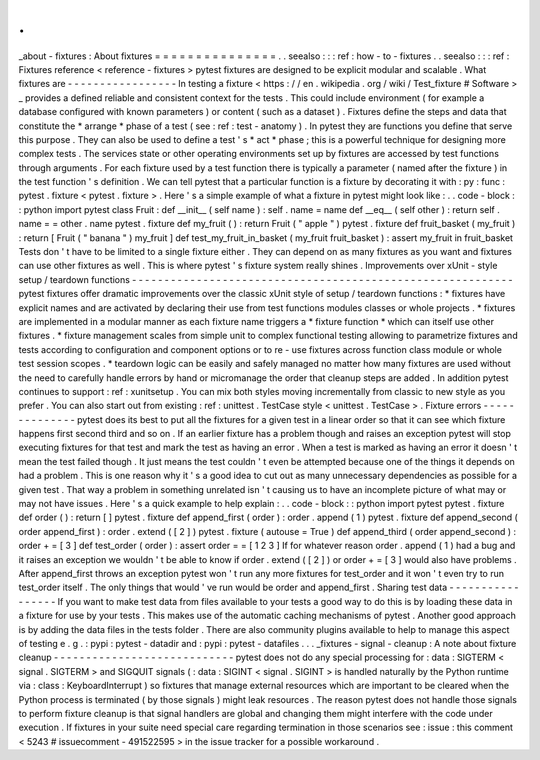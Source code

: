 .
.
_about
-
fixtures
:
About
fixtures
=
=
=
=
=
=
=
=
=
=
=
=
=
=
=
.
.
seealso
:
:
:
ref
:
how
-
to
-
fixtures
.
.
seealso
:
:
:
ref
:
Fixtures
reference
<
reference
-
fixtures
>
pytest
fixtures
are
designed
to
be
explicit
modular
and
scalable
.
What
fixtures
are
-
-
-
-
-
-
-
-
-
-
-
-
-
-
-
-
-
In
testing
a
fixture
<
https
:
/
/
en
.
wikipedia
.
org
/
wiki
/
Test_fixture
#
Software
>
_
provides
a
defined
reliable
and
consistent
context
for
the
tests
.
This
could
include
environment
(
for
example
a
database
configured
with
known
parameters
)
or
content
(
such
as
a
dataset
)
.
Fixtures
define
the
steps
and
data
that
constitute
the
*
arrange
*
phase
of
a
test
(
see
:
ref
:
test
-
anatomy
)
.
In
pytest
they
are
functions
you
define
that
serve
this
purpose
.
They
can
also
be
used
to
define
a
test
'
s
*
act
*
phase
;
this
is
a
powerful
technique
for
designing
more
complex
tests
.
The
services
state
or
other
operating
environments
set
up
by
fixtures
are
accessed
by
test
functions
through
arguments
.
For
each
fixture
used
by
a
test
function
there
is
typically
a
parameter
(
named
after
the
fixture
)
in
the
test
function
'
s
definition
.
We
can
tell
pytest
that
a
particular
function
is
a
fixture
by
decorating
it
with
:
py
:
func
:
pytest
.
fixture
<
pytest
.
fixture
>
.
Here
'
s
a
simple
example
of
what
a
fixture
in
pytest
might
look
like
:
.
.
code
-
block
:
:
python
import
pytest
class
Fruit
:
def
__init__
(
self
name
)
:
self
.
name
=
name
def
__eq__
(
self
other
)
:
return
self
.
name
=
=
other
.
name
pytest
.
fixture
def
my_fruit
(
)
:
return
Fruit
(
"
apple
"
)
pytest
.
fixture
def
fruit_basket
(
my_fruit
)
:
return
[
Fruit
(
"
banana
"
)
my_fruit
]
def
test_my_fruit_in_basket
(
my_fruit
fruit_basket
)
:
assert
my_fruit
in
fruit_basket
Tests
don
'
t
have
to
be
limited
to
a
single
fixture
either
.
They
can
depend
on
as
many
fixtures
as
you
want
and
fixtures
can
use
other
fixtures
as
well
.
This
is
where
pytest
'
s
fixture
system
really
shines
.
Improvements
over
xUnit
-
style
setup
/
teardown
functions
-
-
-
-
-
-
-
-
-
-
-
-
-
-
-
-
-
-
-
-
-
-
-
-
-
-
-
-
-
-
-
-
-
-
-
-
-
-
-
-
-
-
-
-
-
-
-
-
-
-
-
-
-
-
-
-
-
-
-
pytest
fixtures
offer
dramatic
improvements
over
the
classic
xUnit
style
of
setup
/
teardown
functions
:
*
fixtures
have
explicit
names
and
are
activated
by
declaring
their
use
from
test
functions
modules
classes
or
whole
projects
.
*
fixtures
are
implemented
in
a
modular
manner
as
each
fixture
name
triggers
a
*
fixture
function
*
which
can
itself
use
other
fixtures
.
*
fixture
management
scales
from
simple
unit
to
complex
functional
testing
allowing
to
parametrize
fixtures
and
tests
according
to
configuration
and
component
options
or
to
re
-
use
fixtures
across
function
class
module
or
whole
test
session
scopes
.
*
teardown
logic
can
be
easily
and
safely
managed
no
matter
how
many
fixtures
are
used
without
the
need
to
carefully
handle
errors
by
hand
or
micromanage
the
order
that
cleanup
steps
are
added
.
In
addition
pytest
continues
to
support
:
ref
:
xunitsetup
.
You
can
mix
both
styles
moving
incrementally
from
classic
to
new
style
as
you
prefer
.
You
can
also
start
out
from
existing
:
ref
:
unittest
.
TestCase
style
<
unittest
.
TestCase
>
.
Fixture
errors
-
-
-
-
-
-
-
-
-
-
-
-
-
-
pytest
does
its
best
to
put
all
the
fixtures
for
a
given
test
in
a
linear
order
so
that
it
can
see
which
fixture
happens
first
second
third
and
so
on
.
If
an
earlier
fixture
has
a
problem
though
and
raises
an
exception
pytest
will
stop
executing
fixtures
for
that
test
and
mark
the
test
as
having
an
error
.
When
a
test
is
marked
as
having
an
error
it
doesn
'
t
mean
the
test
failed
though
.
It
just
means
the
test
couldn
'
t
even
be
attempted
because
one
of
the
things
it
depends
on
had
a
problem
.
This
is
one
reason
why
it
'
s
a
good
idea
to
cut
out
as
many
unnecessary
dependencies
as
possible
for
a
given
test
.
That
way
a
problem
in
something
unrelated
isn
'
t
causing
us
to
have
an
incomplete
picture
of
what
may
or
may
not
have
issues
.
Here
'
s
a
quick
example
to
help
explain
:
.
.
code
-
block
:
:
python
import
pytest
pytest
.
fixture
def
order
(
)
:
return
[
]
pytest
.
fixture
def
append_first
(
order
)
:
order
.
append
(
1
)
pytest
.
fixture
def
append_second
(
order
append_first
)
:
order
.
extend
(
[
2
]
)
pytest
.
fixture
(
autouse
=
True
)
def
append_third
(
order
append_second
)
:
order
+
=
[
3
]
def
test_order
(
order
)
:
assert
order
=
=
[
1
2
3
]
If
for
whatever
reason
order
.
append
(
1
)
had
a
bug
and
it
raises
an
exception
we
wouldn
'
t
be
able
to
know
if
order
.
extend
(
[
2
]
)
or
order
+
=
[
3
]
would
also
have
problems
.
After
append_first
throws
an
exception
pytest
won
'
t
run
any
more
fixtures
for
test_order
and
it
won
'
t
even
try
to
run
test_order
itself
.
The
only
things
that
would
'
ve
run
would
be
order
and
append_first
.
Sharing
test
data
-
-
-
-
-
-
-
-
-
-
-
-
-
-
-
-
-
If
you
want
to
make
test
data
from
files
available
to
your
tests
a
good
way
to
do
this
is
by
loading
these
data
in
a
fixture
for
use
by
your
tests
.
This
makes
use
of
the
automatic
caching
mechanisms
of
pytest
.
Another
good
approach
is
by
adding
the
data
files
in
the
tests
folder
.
There
are
also
community
plugins
available
to
help
to
manage
this
aspect
of
testing
e
.
g
.
:
pypi
:
pytest
-
datadir
and
:
pypi
:
pytest
-
datafiles
.
.
.
_fixtures
-
signal
-
cleanup
:
A
note
about
fixture
cleanup
-
-
-
-
-
-
-
-
-
-
-
-
-
-
-
-
-
-
-
-
-
-
-
-
-
-
-
-
pytest
does
not
do
any
special
processing
for
:
data
:
SIGTERM
<
signal
.
SIGTERM
>
and
SIGQUIT
signals
(
:
data
:
SIGINT
<
signal
.
SIGINT
>
is
handled
naturally
by
the
Python
runtime
via
:
class
:
KeyboardInterrupt
)
so
fixtures
that
manage
external
resources
which
are
important
to
be
cleared
when
the
Python
process
is
terminated
(
by
those
signals
)
might
leak
resources
.
The
reason
pytest
does
not
handle
those
signals
to
perform
fixture
cleanup
is
that
signal
handlers
are
global
and
changing
them
might
interfere
with
the
code
under
execution
.
If
fixtures
in
your
suite
need
special
care
regarding
termination
in
those
scenarios
see
:
issue
:
this
comment
<
5243
#
issuecomment
-
491522595
>
in
the
issue
tracker
for
a
possible
workaround
.
